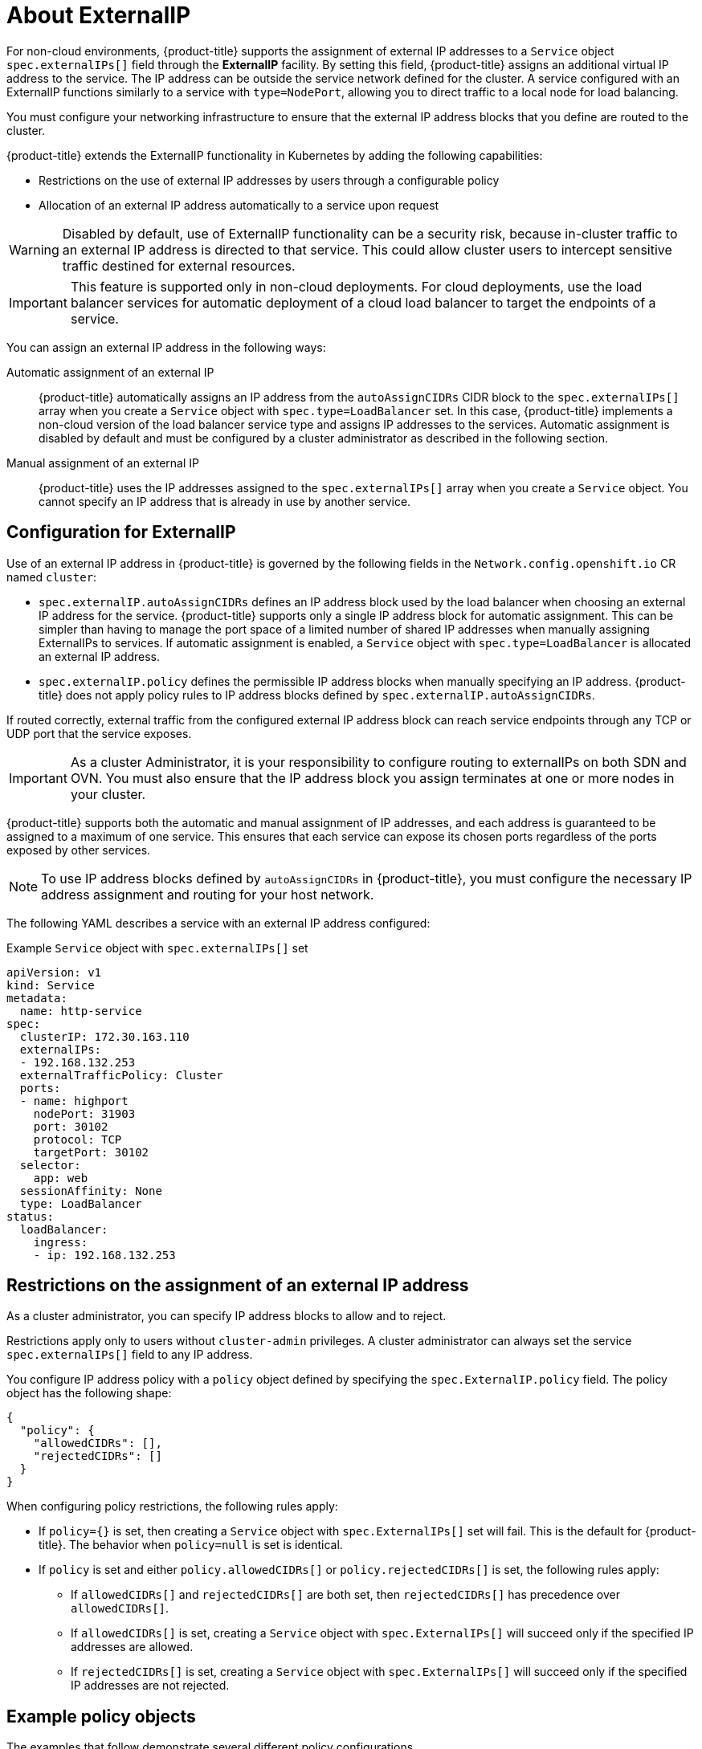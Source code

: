 // Module included in the following assemblies:
//
// * networking/configuring_ingress_cluster_traffic/configuring-externalip.adoc

:_content-type: CONCEPT
[id="nw-externalip-about_{context}"]
= About ExternalIP

For non-cloud environments, {product-title} supports the assignment of external IP addresses to a `Service` object `spec.externalIPs[]` field through the *ExternalIP* facility.
By setting this field, {product-title} assigns an additional virtual IP address to the service. The IP address can be outside the service network defined for the cluster.
A service configured with an ExternalIP functions similarly to a service with `type=NodePort`, allowing you to direct traffic to a local node for load balancing.

You must configure your networking infrastructure to ensure that the external IP address blocks that you define are routed to the cluster.

{product-title} extends the ExternalIP functionality in Kubernetes by adding the following capabilities:

- Restrictions on the use of external IP addresses by users through a configurable policy
- Allocation of an external IP address automatically to a service upon request

[WARNING]
====
Disabled by default, use of ExternalIP functionality can be a security risk, because in-cluster traffic to an external IP address is directed to that service.
This could allow cluster users to intercept sensitive traffic destined for external resources.
====

[IMPORTANT]
====
This feature is supported only in non-cloud deployments.
For cloud deployments, use the load balancer services for automatic deployment of a cloud load balancer to target the endpoints of a service.
====

You can assign an external IP address in the following ways:

Automatic assignment of an external IP::
{product-title} automatically assigns an IP address from the `autoAssignCIDRs` CIDR block to the `spec.externalIPs[]` array when you create a `Service` object with `spec.type=LoadBalancer` set.
In this case, {product-title} implements a non-cloud version of the load balancer service type and assigns IP addresses to the services.
Automatic assignment is disabled by default and must be configured by a cluster administrator as described in the following section.

Manual assignment of an external IP::
{product-title} uses the IP addresses assigned to the `spec.externalIPs[]` array when you create a `Service` object. You cannot specify an IP address that is already in use by another service.

[id="configuration-externalip_{context}"]
== Configuration for ExternalIP

Use of an external IP address in {product-title} is governed by the following fields in the `Network.config.openshift.io` CR named `cluster`:

* `spec.externalIP.autoAssignCIDRs` defines an IP address block used by the load balancer when choosing an external IP address for the service. {product-title} supports only a single IP address block for automatic assignment. This can be simpler than having to manage the port space of a limited number of shared IP addresses when manually assigning ExternalIPs to services. If automatic assignment is enabled, a `Service` object with `spec.type=LoadBalancer` is allocated an external IP address.
* `spec.externalIP.policy` defines the permissible IP address blocks when manually specifying an IP address. {product-title} does not apply policy rules to IP address blocks defined by `spec.externalIP.autoAssignCIDRs`.

If routed correctly, external traffic from the configured external IP address block can reach service endpoints through any TCP or UDP port that the service exposes.

[IMPORTANT]
====
As a cluster Administrator, it is your responsibility to configure routing to externalIPs on both SDN and OVN. You must also ensure that the IP address block you assign terminates at one or more nodes in your cluster.
====

{product-title} supports both the automatic and manual assignment of IP
addresses, and each address is guaranteed to be assigned to a maximum of one
service. This ensures that each service can expose its chosen ports regardless
of the ports exposed by other services.

[NOTE]
====
To use IP address blocks defined by `autoAssignCIDRs` in {product-title}, you must configure the necessary IP address assignment and routing for your host network.
====

The following YAML describes a service with an external IP address configured:

.Example `Service` object with `spec.externalIPs[]` set
[source,yaml]
----
apiVersion: v1
kind: Service
metadata:
  name: http-service
spec:
  clusterIP: 172.30.163.110
  externalIPs:
  - 192.168.132.253
  externalTrafficPolicy: Cluster
  ports:
  - name: highport
    nodePort: 31903
    port: 30102
    protocol: TCP
    targetPort: 30102
  selector:
    app: web
  sessionAffinity: None
  type: LoadBalancer
status:
  loadBalancer:
    ingress:
    - ip: 192.168.132.253
----

[id="restrictions-on-ip-assignment_{context}"]
== Restrictions on the assignment of an external IP address

As a cluster administrator, you can specify IP address blocks to allow and to reject.

Restrictions apply only to users without `cluster-admin` privileges. A cluster administrator can always set the service `spec.externalIPs[]` field to any IP address.

You configure IP address policy with a `policy` object defined by specifying the `spec.ExternalIP.policy` field.
The policy object has the following shape:

[source,json]
----
{
  "policy": {
    "allowedCIDRs": [],
    "rejectedCIDRs": []
  }
}
----

When configuring policy restrictions, the following rules apply:

- If `policy={}` is set, then creating a `Service` object with `spec.ExternalIPs[]` set will fail. This is the default for {product-title}. The behavior when `policy=null` is set is identical.
- If `policy` is set and either `policy.allowedCIDRs[]` or `policy.rejectedCIDRs[]` is set, the following rules apply:

* If `allowedCIDRs[]` and `rejectedCIDRs[]` are both set, then `rejectedCIDRs[]` has precedence over `allowedCIDRs[]`.
* If `allowedCIDRs[]` is set, creating a `Service` object with `spec.ExternalIPs[]` will succeed only if the specified IP addresses are allowed.
* If `rejectedCIDRs[]` is set, creating a `Service` object with `spec.ExternalIPs[]` will succeed only if the specified IP addresses are not rejected.

[id="example-policy-objects_{context}"]
== Example policy objects

The examples that follow demonstrate several different policy configurations.

- In the following example, the policy prevents {product-title} from creating any service with an external IP address specified:
+
.Example policy to reject any value specified for `Service` object `spec.externalIPs[]`
[source,yaml]
----
apiVersion: config.openshift.io/v1
kind: Network
metadata:
  name: cluster
spec:
  externalIP:
    policy: {}
  ...
----

- In the following example, both the `allowedCIDRs` and `rejectedCIDRs` fields are set.
+
.Example policy that includes both allowed and rejected CIDR blocks
[source,yaml]
----
apiVersion: config.openshift.io/v1
kind: Network
metadata:
  name: cluster
spec:
  externalIP:
    policy:
      allowedCIDRs:
      - 172.16.66.10/23
      rejectedCIDRs:
      - 172.16.66.10/24
  ...
----

- In the following example, `policy` is set to `null`.
If set to `null`, when inspecting the configuration object by entering `oc get networks.config.openshift.io -o yaml`, the `policy` field will not appear in the output.
+
.Example policy to allow any value specified for `Service` object `spec.externalIPs[]`
[source,yaml]
----
apiVersion: config.openshift.io/v1
kind: Network
metadata:
  name: cluster
spec:
  externalIP:
    policy: null
  ...
----
